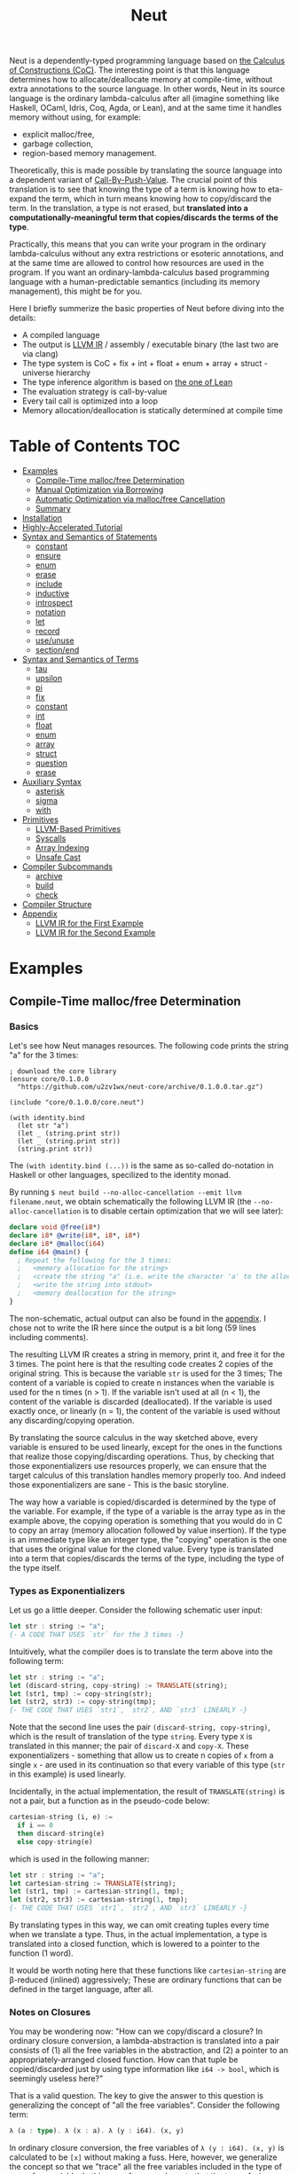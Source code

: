 #+TITLE: Neut
Neut is a dependently-typed programming language based on [[https://en.wikipedia.org/wiki/Calculus_of_constructions][the Calculus of Constructions (CoC)]]. The interesting point is that this language determines how to allocate/deallocate memory at compile-time, without extra annotations to the source language. In other words, Neut in its source language is the ordinary lambda-calculus after all (imagine something like Haskell, OCaml, Idris, Coq, Agda, or Lean), and at the same time it handles memory without using, for example:

- explicit malloc/free,
- garbage collection,
- region-based memory management.

Theoretically, this is made possible by translating the source language into a dependent variant of [[https://www.cs.bham.ac.uk/~pbl/papers/thesisqmwphd.pdf][Call-By-Push-Value]]. The crucial point of this translation is to see that knowing the type of a term is knowing how to eta-expand the term, which in turn means knowing how to copy/discard the term. In the translation, a type is not erased, but *translated into a computationally-meaningful term that copies/discards the terms of the type*.

Practically, this means that you can write your program in the ordinary lambda-calculus without any extra restrictions or esoteric annotations, and at the same time are allowed to control how resources are used in the program. If you want an ordinary-lambda-calculus based programming language with a human-predictable semantics (including its memory management), this might be for you.

Here I briefly summerize the basic properties of Neut before diving into the details:

- A compiled language
- The output is [[https://llvm.org/docs/LangRef.html][LLVM IR]] / assembly / executable binary (the last two are via clang)
- The type system is CoC + fix + int + float + enum + array + struct - universe hierarchy
- The type inference algorithm is based on [[https://arxiv.org/abs/1505.04324][the one of Lean]]
- The evaluation strategy is call-by-value
- Every tail call is optimized into a loop
- Memory allocation/deallocation is statically determined at compile time

* Table of Contents                                                    :TOC:
- [[#examples][Examples]]
  - [[#compile-time-mallocfree-determination][Compile-Time malloc/free Determination]]
  - [[#manual-optimization-via-borrowing][Manual Optimization via Borrowing]]
  - [[#automatic-optimization-via-mallocfree-cancellation][Automatic Optimization via malloc/free Cancellation]]
  - [[#summary][Summary]]
- [[#installation][Installation]]
- [[#highly-accelerated-tutorial][Highly-Accelerated Tutorial]]
- [[#syntax-and-semantics-of-statements][Syntax and Semantics of Statements]]
  - [[#constant][constant]]
  - [[#ensure][ensure]]
  - [[#enum][enum]]
  - [[#erase][erase]]
  - [[#include][include]]
  - [[#inductive][inductive]]
  - [[#introspect][introspect]]
  - [[#notation][notation]]
  - [[#let][let]]
  - [[#record][record]]
  - [[#useunuse][use/unuse]]
  - [[#sectionend][section/end]]
- [[#syntax-and-semantics-of-terms][Syntax and Semantics of Terms]]
  - [[#tau][tau]]
  - [[#upsilon][upsilon]]
  - [[#pi][pi]]
  - [[#fix][fix]]
  - [[#constant-1][constant]]
  - [[#int][int]]
  - [[#float][float]]
  - [[#enum-1][enum]]
  - [[#array][array]]
  - [[#struct][struct]]
  - [[#question][question]]
  - [[#erase-1][erase]]
- [[#auxiliary-syntax][Auxiliary Syntax]]
  - [[#asterisk][asterisk]]
  - [[#sigma][sigma]]
  - [[#with][with]]
- [[#primitives][Primitives]]
  - [[#llvm-based-primitives][LLVM-Based Primitives]]
  - [[#syscalls][Syscalls]]
  - [[#array-indexing][Array Indexing]]
  - [[#unsafe-cast][Unsafe Cast]]
- [[#compiler-subcommands][Compiler Subcommands]]
  - [[#archive][archive]]
  - [[#build][build]]
  - [[#check][check]]
- [[#compiler-structure][Compiler Structure]]
- [[#appendix][Appendix]]
  - [[#llvm-ir-for-the-first-example][LLVM IR for the First Example]]
  - [[#llvm-ir-for-the-second-example][LLVM IR for the Second Example]]

* Examples
** Compile-Time malloc/free Determination
*** Basics
Let's see how Neut manages resources. The following code prints the string "a" for the 3 times:
#+BEGIN_SRC neut
; download the core library
(ensure core/0.1.0.0
  "https://github.com/u2zv1wx/neut-core/archive/0.1.0.0.tar.gz")

(include "core/0.1.0.0/core.neut")

(with identity.bind
  (let str "a")
  (let _ (string.print str))
  (let _ (string.print str))
  (string.print str))
#+END_SRC
The =(with identity.bind (...))= is the same as so-called do-notation in Haskell or other languages, specilized to the identity monad.

By running =$ neut build --no-alloc-cancellation --emit llvm filename.neut=, we obtain schematically the following LLVM IR (the =--no-alloc-cancellation= is to disable certain optimization that we will see later):
#+BEGIN_SRC llvm
declare void @free(i8*)
declare i8* @write(i8*, i8*, i8*)
declare i8* @malloc(i64)
define i64 @main() {
  ; Repeat the following for the 3 times:
  ;   <memory allocation for the string>
  ;   <create the string "a" (i.e. write the character 'a' to the allocated memory)>
  ;   <write the string into stdout>
  ;   <memory deallocation for the string>
}
#+END_SRC
The non-schematic, actual output can also be found in the [[#llvm-ir-for-the-first-example][appendix]]. I chose not to write the IR here since the output is a bit long (59 lines including comments).

The resulting LLVM IR creates a string in memory, print it, and free it for the 3 times. The point here is that the resulting code creates 2 copies of the original string. This is because the variable =str= is used for the 3 times; The content of a variable is copied to create n instances when the variable is used for the n times (n > 1). If the variable isn't used at all (n < 1), the content of the variable is discarded (deallocated). If the variable is used exactly once, or linearly (n = 1), the content of the variable is used without any discarding/copying operation.

By translating the source calculus in the way sketched above, every variable is ensured to be used linearly, except for the ones in the functions that realize those copying/discarding operations. Thus, by checking that those exponentializers use resources properly, we can ensure that the target calculus of this translation handles memory properly too. And indeed those exponentializers are sane - This is the basic storyline.

The way how a variable is copied/discarded is determined by the type of the variable. For example, if the type of a variable is the array type as in the example above, the copying operation is something that you would do in C to copy an array (memory allocation followed by value insertion). If the type is an immediate type like an integer type, the "copying" operation is the one that uses the original value for the cloned value. Every type is translated into a term that copies/discards the terms of the type, including the type of the type itself.

*** Types as Exponentializers
Let us go a little deeper. Consider the following schematic user input:
#+BEGIN_SRC haskell
let str : string := "a";
{- A CODE THAT USES `str` for the 3 times -}
#+END_SRC
Intuitively, what the compiler does is to translate the term above into the following term:
#+BEGIN_SRC haskell
let str : string := "a";
let (discard-string, copy-string) := TRANSLATE(string);
let (str1, tmp) := copy-string(str);
let (str2, str3) := copy-string(tmp);
{- THE CODE THAT USES `str1`, `str2`, AND `str3` LINEARLY -}
#+END_SRC
Note that the second line uses the pair =(discard-string, copy-string)=, which is the result of translation of the type =string=. Every type =X= is translated in this manner; the pair of =discard-X= and =copy-X=. These exponentializers - something that allow us to create n copies of =x= from a single =x= - are used in its continuation so that every variable of this type (=str= in this example) is used linearly.

Incidentally, in the actual implementation, the result of =TRANSLATE(string)= is not a pair, but a function as in the pseudo-code below:
#+BEGIN_SRC haskell
cartesian-string (i, e) :=
  if i == 0
  then discard-string(e)
  else copy-string(e)
#+END_SRC
which is used in the following manner:
#+BEGIN_SRC haskell
let str : string := "a";
let cartesian-string := TRANSLATE(string);
let (str1, tmp) := cartesian-string(1, tmp);
let (str2, str3) := cartesian-string(1, tmp);
{- THE CODE THAT USES `str1`, `str2`, AND `str3` LINEARLY -}
#+END_SRC
By translating types in this way, we can omit creating tuples every time when we translate a type. Thus, in the actual implementation, a type is translated into a closed function, which is lowered to a pointer to the function (1 word).

It would be worth noting here that these functions like =cartesian-string= are β-reduced (inlined) aggressively; These are ordinary functions that can be defined in the target language, after all.

*** Notes on Closures
You may be wondering now: "How can we copy/discard a closure? In ordinary closure conversion, a lambda-abstraction is translated into a pair consists of (1) all the free variables in the abstraction, and (2) a pointer to an appropriately-arranged closed function. How can that tuple be copied/discarded just by using type information like =i64 -> bool=, which is seemingly useless here?"

That is a valid question. The key to give the answer to this question is generalizing the concept of "all the free variables". Consider the following term:
#+BEGIN_SRC haskell
λ (a : type). λ (x : a). λ (y : i64). (x, y)
#+END_SRC
In ordinary closure conversion, the free variables of =λ (y : i64). (x, y)= is calculated to be =[x]= without making a fuss. Here, however, we generalize the concept so that we "trace" all the free variables included in the type of every free variable. In this case, for example, note that the type of =x= is =a=, which is again a free variable if it occurs in =λ (y : i64). (...)=, and thus this =a= is also considered to be a free variable. Since the type of =a= is =type=, which has no free variables, our tracing stops here, resulting a chain of the free variables =[a : type, x : a]=.

Note that every result of this procedure is necessarily "closed". That is, if the list =[x1 : A1, ..., xn : An]= is a result of this tracing process, then the set of free variables in =A{i}= is a subset of ={x1, ..., x{i-1}}=. In this way, we extract a closed chain from a lambda-abstraction.

Let us continue the example of =λ (y : i64), (x, y)=. Using the closed chain we have just calculated, the compiler translates this lambda-abstraction conceptually as follows:
#+BEGIN_SRC text
(∑ [a : type, x : a], (a, x), LABEL_TO_A_CLOSED_FUNCTION)
#+END_SRC
That is, a lambda-abstraction is translated into *(0) the type of the closed chain*, (1) the closed chain, and (2) a pointer to an appropriately-arranged closed function. Now, remember that every type is translated into a term that copies/discards the terms of the type. Also remember that every type is translated into a function pointer, which can be copied/discarded without any malloc/free operations. Thus, we can generate a function that copies/discards a closure conceptually as follows:
#+BEGIN_SRC haskell
cartesian-closure i closure = do
  -- extract the element of the closure, freeing the outer 3-word tuple
  let (typeOfChain, chain, label) := closure;
  if i == 0
  then do
    -- discard the chain using the type information
    let _ := typeOfChain(0, chain);
    -- note that both typeOfChain and label are immediate
    return ()
  else do
    -- copy the chain using the type information
    let (chainA, chainB) := typeOfChain(1, chain);
    -- construct the 2 closures, and the wrapper tuple (thus do malloc for the 3 times)
    return ((typeOfChain, chainA, label), (typeOfChain, chainB, label))
#+END_SRC
Thus, we can translate every Π-type into the function =cartesian-closure=. Every Closure is copied/discarded in the same way, regardless of its actual details. So, information like =i64= or =bool= in =i64 -> bool= is indeed useless here; At the same time it isn't a problem since every closure knows how to copy/discard itself.

The remaining piece is how a type of a closed chain like =∑ [a : type, x : a]= is translated. This is where eta-expansion plays its role. Suppose we have a term =e= of type =∑ [a : type, x : a]=. Since we already know the type of =e=, we can eta-expand this term as follows:
#+BEGIN_SRC haskell
let (a, x) := e in
(a, x)
#+END_SRC
Now, at this point, note that if we can copy/discard both =a : type= and =x : a=, we can then copy/discard =e= as follows:
#+BEGIN_SRC haskell
let (a, x) := e in
let (a1, a2) := {COPY_a} a in
let (x1, x2) := {COPY_x} x in
((a1, x1), (a2, x2))
#+END_SRC
Thus, thanks to eta-expansion, the problem of copying/discarding the terms of type =∑ [a : type, x : a]= is reduced into the one of copying/discarding the terms of type =a : type= and =x : a=.

The actual copying function is constructed inductively as follows. The starting point is the following term:
#+BEGIN_SRC haskell
let (a, x) := e in
((a, x), (a, x))
#+END_SRC
Firstly we copy =x= - using its type =a= - so that =x= is used linearly:
#+BEGIN_SRC haskell
let (a, x) := e in
let (x1, x2) := a(1, x) in
((a, x1), (a, x2))
#+END_SRC
This creates a term that uses =x= linearly. Then we copy the term =a= - using its type =type= - so that =a= is used linearly:
#+BEGIN_SRC haskell
let (a, x) := e in
let (a1, tmp) := type(1, a) in
let (a2, a3) := type(1, tmp) in
let (x1, x2) := a1(1, x) in
((a2, x1), (a3, x2))
#+END_SRC
where the =type= is a term defined as follows:
#+BEGIN_SRC haskell
type i a =
  if i == 0
  then ()     -- non-linear (affine) use of `a`
  else (a, a) -- non-linear (relevant) use of `a`
#+END_SRC
which is resource-safe since a type is translated into a function pointer. This creates a term that uses both =a= and =x= linearly.

Note that, by its construction, the first element of a closed chain doesn't contain any free variables, and therefore can be copied without using any free variables.

In conclusion, the copying part of =∑ [a : type, x : a]= is defined by the following term:
#+BEGIN_SRC haskell
copy-sigma sig :=
  let (a, x) := sig in
  let (a1, tmp) := type(1, a) in
  let (a2, a3) := type(1, tmp) in
  let (x1, x2) := a1(1, x) in
  ((a2, x1), (a3, x2))
#+END_SRC
By using this term, we can now copy the tuple =(a, x)= in the closure =(∑ [a : type, x : a], (a, x), LABEL)=. The discarding function is defined similarly. Then we just have to construct the following term:
#+BEGIN_SRC haskell
cartesian-sigma i sig :=
  if i == 0
  then discard-sigma sig
  else copy-sigma sig
#+END_SRC
and translate =∑ [a : type, x : a]= into the =cartesian-sigma= above. In this way we can copy/discard a closure.

(One might be lead to say that this translation is a generalized eta-expansion)

# Incidentally, the 3-element representation of a closure can be justified proof-theoretically. Let us consider a depenedent variant of CBPV, where the inference rules =thunk= / =force= can be used only when the assumption is empty:
# #+BEGIN_SRC text
# (empty) |- e : N
# ----------------------- (thunk)
# (empty) |- thunk e : ↓N

# (empty) |- e : ↓N
# ----------------------- (force)
# (empty) |- force e : N
# #+END_SRC
# In such a calculus, we have the following type-isomorphism:
# #+BEGIN_SRC text
# Π (x : A). B ~ ∑ (C : Univ). C × ↓(Pi (x : A, env : C). B)
# #+END_SRC
# Regarding the =C= part as the type of environment, this type-isomorphism (left-to-right) can be understood as a description of closure conversion.

*** Notes on Polymorphic Functions
Or you may be wondering: "What if a function is polymorphic? If the size of an argument is not fixed, how can that function copy the term?"

That is again a valid question, and here comes dependent-type. Firstly, remember that a polymorphic function in dependent-type theory is nothing but an ordinary function with an argument of type =tau=, where =tau= is the type of types. For example, the following is a polymorphic function that creates a pair of any type:
#+BEGIN_SRC neut
; to-tuple : Π (a : tau, x : a). a * a
(define to-tuple ((a tau) (x a))
  (tuple x x))
#+END_SRC
This function =to-tuple= is, for example, used as follows:
#+BEGIN_SRC neut
(to-tuple i64 1)          ; ~> (tuple 1 1)
(to-tuple bool bool.true) ; ~> (tuple bool.true bool.true)
(to-tuple string "a")     ; ~> (tuple "a" "a")
#+END_SRC
Note that the type =i64= is used in exactly the same way as =1=; A type is nothing but an ordinary term of type =tau=. And these very terms =i64=, =bool=, and =string= in the example are translated into ordinary closed functions that copies/discards the terms of the type. Thus, the =to-tuple= function can copy the resource =x= of type =a= conceptually as follows:
#+BEGIN_SRC haskell
to-tuple :: Π (a : tau, x : a). a * a
to-tuple a x :=
  let (x1, x2) := a(1, x) in
  (x1, x2)
#+END_SRC
Thus the answer to the question is: Polymorphic functions can copy/discard its polymorphic argument since the type, which is guaranteed to be passed as an argument, contains information on how to copy/discard the terms of the type.

*** Summary So Far
- A variable is copied/discarded so that the variable is used linearly
- A type is lowered into a function pointer that copies/discards the terms of the type
- Closures can be copied/discarded since they know how to copy/discard itself
- Polymorphic function can copy/discard its polymorphic arguments thanks to the information provided by its type argument

This is the basic behavior of Neut's proof-theoretic memory management. As you might already be aware, this naive copying/discarding can result in an inefficient object code. We often use a variable more than once, as in the example of =str=:
#+BEGIN_SRC neut
(with identity.bind
  (let str "a")
  (let _ (string.print str))
  (let _ (string.print str))
  (string.print str))
#+END_SRC
We can't say the resulting LLVM IR of this code is efficient enough; We can't ignore those redundant copy operations.

Fortunately, there is a workaround for this performance problem.

** Manual Optimization via Borrowing
The point of the workaround is straightforward: If those copying/discarding result from using variables non-linearly, we simply have to use those variables linearly. Let's go back to the first example code:
#+BEGIN_SRC neut
(ensure core/0.1.0.0
  "https://github.com/u2zv1wx/neut-core/archive/0.1.0.0.tar.gz")

(include "core/0.1.0.0/core.neut")

(with identity.bind
  (let str "a")
  (let _ (string.print str))
  (let _ (string.print str))
  (string.print str))
#+END_SRC
We would like to use the variable =str= linearly. To this end, we can request =string.print= to include the argument =str= in its return value. So, the type of =string.print= shouldn't be something like =string -> top= - where the =top= is the unit type - but should be =string -> string * top=, where the =A * B= means the product type of =A= and =B=. More specifically, the implementation of =string.print= should be something like (in pseudo-code):
#+BEGIN_SRC haskell
string.print :: string -> string * top
string.print str = do
  {print the string `str` without consuming it}
  return (str, unit)
#+END_SRC
With that definition of =string.print=, we can use the variable =str= linearly (again, in pseudo-code):
#+BEGIN_SRC haskell
let str1 = "a";
let (str2, _) := string.print str1;
let (str3, _) := string.print str2;
let (str4, _) := string.print str3;
unit
#+END_SRC
Note that the variables =str1=, =str2=, and =str3= are used exactly once, and =str4= for the 0 time. Therefore, the copying operation doesn't occur in the code above. Also, since the =str4= is defined but not used, the =str4= is discarded immediately after its definition.

Now we have seen that those redundant copying/discarding operations can be avoided by writing the code in the manner above. There still remains a problem: code cluttering. It would be much nicer to have more sophisticated notation of that code pattern. Towards that end, firstly note that we can use the same name for the variables =str1=, =str2=, =str3=, and =str4= thanks to variable shadowing:
#+BEGIN_SRC haskell
let str = "a";
let (str, _) := string.print str;
let (str, _) := string.print str;
let (str, _) := string.print str;
unit
#+END_SRC
Now, we just have to introduce a notation that translates:
#+BEGIN_SRC haskell
let foo := string.print &str;
#+END_SRC
into:
#+BEGIN_SRC haskell
let (str, foo) := string.print str;
#+END_SRC

With this notation, our running example is rewritten as follows:
#+BEGIN_SRC haskell
let str = "a";
let _ := string.print &str;
let _ := string.print &str;
let _ := string.print &str;
unit
#+END_SRC

And this is the notation that is implemented in Neut. Indeed, the following is a valid code of Neut:
#+BEGIN_SRC neut
(ensure core/0.1.0.0
  "https://github.com/u2zv1wx/neut-core/archive/0.1.0.0.tar.gz")

(include "core/0.1.0.0/core.neut")

(with identity.bind
  (let str "a")
  (let _ (string.print &str))
  (let _ (string.print &str))
  (let _ (string.print &str))
  top.unit) ; ~> top.unit
#+END_SRC
Or,
#+BEGIN_SRC neut
(ensure core/0.1.0.0
  "https://github.com/u2zv1wx/neut-core/archive/0.1.0.0.tar.gz")

(include "core/0.1.0.0/core.neut")

(with identity.bind
  (let str "a")
  (let _ (string.print &str))
  (let _ (string.print &str))
  (string.print str)) ; ~> (unit, "a")
#+END_SRC
This notation is "borrowing" in Neut. Note that borrowing in Neut is nothing but a syntactic translation. Borrowing has nothing to do with, for example, the type system, or the operational semantics, of Neut. Indeed, this syntactic translation is processed at the stage of parsing in the compiler.

Let's see how the resulting LLVM IR changes. Is it faster now? We can compile the code above by running =$ neut build --no-alloc-cancellation --emit llvm filename.neut=. The output is schematically as follows:
#+BEGIN_SRC llvm
declare void @free(i8*)
declare i8* @write(i8*, i8*, i8*)
declare i8* @malloc(i64)
define i64 @main() {
  ; <memory allocation for the string>
  ; <create the string "a" (i.e. write the character 'a' to the allocated memory)>
  ; <write the string into stdout for the three times>
  ; <memory deallocation for the string>
  ; <return 0>
}
#+END_SRC
Again, the non-schematic output can be found in the [[#llvm-ir-for-the-second-example][appendix]]. The output in this time is actually short enough to include it here (36 lines including comments), though I chose not to. The point here is that the string "a" is reused without copying, as expected.

The resulting assembly code, which can be obtained by =--emit asm=, is reasonably small too (works on macOS; when you compile the same code on Linux, the =write= operations are lowered into corresponding syscalls):
#+BEGIN_SRC asm
	.section	__TEXT,__text,regular,pure_instructions
	.macosx_version_min 12, 15
	.globl	_main                   ## -- Begin function main
	.p2align	4, 0x90
_main:                                  ## @main
	.cfi_startproc
## %bb.0:
	pushq	%rbx
	.cfi_def_cfa_offset 16
	.cfi_offset %rbx, -15
	movl	$1, %edi                 # 1-byte memory allocation (you can ignore the lines above this line)
	callq	_malloc
	movq	%rax, %rbx
	movb	$97, (%rax)              # write 'a' (= 97) to the allocated memory
	movl	$1, %edi                 # set the arguments for `_write`
	movl	$1, %edx
	movq	%rax, %rsi
	callq	_write                   # ... and call `_write` (i.e. print 'a')
	movl	$1, %edi                 # (repeat)
	movl	$1, %edx
	movq	%rbx, %rsi
	callq	_write
	movl	$1, %edi                 # (repeat)
	movl	$1, %edx
	movq	%rbx, %rsi
	callq	_write
	movq	%rbx, %rdi               # free the allocated memory
	callq	_free
	xorl	%eax, %eax
	popq	%rbx
	retq
	.cfi_endproc
                                        ## -- End function
.subsections_via_symbols
#+END_SRC
In short: the resulting code is faster in that it is free from the redundant copying operations we saw in the first example.

This is how Neut controls resources efficiently, without modifying the type system of the source language.

** Automatic Optimization via malloc/free Cancellation
Neut's static memory management enables not only the "manual" optimization we have just seen, but also another "automatic" optimization. Remember the first example:
#+BEGIN_SRC neut
(with identity.bind
  (let str "a")
  (let _ (string.print str))
  (let _ (string.print str))
  (let _ (string.print str))
  (i64 0))
#+END_SRC
and the output IR of this example code:
#+BEGIN_SRC llvm
declare void @free(i8*)
declare i8* @write(i8*, i8*, i8*)
declare i8* @malloc(i64)
define i64 @main() {
  ; Repeat the following for the 3 times:
  ;   <memory allocation for the string>
  ;   <create the string "a" (i.e. write the character 'a' to the allocated memory)>
  ;   <write the string into stdout>
  ;   <memory deallocation for the string>
}
#+END_SRC
The code is already judged to be inefficient in that it allocates/deallocates memory unnecessarily. More specifically, it is inefficient in that it deallocates the memory that can actually be reused.

But, if the sizes of memory being allocated/deallocated are known at compile-time, isn't it possible to compare the sizes of them in compile-time and emit a code that reuses the allocated memory?

And it is indeed possible. When the option =--no-alloc-cancellation= is not passed, the compiler translates code pieces something like this:
#+BEGIN_SRC llvm
define TYPE @FUNCTION_NAME(...) {
  (...)
  ; <memory allocation for the string>
  ; <create the string "a" (i.e. write the character 'a' to the allocated memory)>
  ; <write the string into stdout>
  ; <memory deallocation for the string>    -- (*1)
  ; <memory allocation for the string>      -- (*2)
  ; <create the string "a" (i.e. write the character 'a' to the allocated memory)>
  ; <write the string into stdout>
  ; <memory deallocation for the string>
  (...)
}
#+END_SRC
into something like this:
#+BEGIN_SRC llvm
define TYPE @FUNCTION_NAME(...) {
  (...)
  ; <memory allocation for the string>
  ; <create the string "a" (i.e. write the character 'a' to the allocated memory)>
  ; <write the string into stdout>
  ; <create the string "a" (i.e. write the character 'a' to the allocated memory)>
  ; <write the string into stdout>
  ; <memory deallocation for the string>
  (...)
}
#+END_SRC
In other words, the compiler can cancel the memory deallocation at =(*1)= and the allocation at =(*2)=, reusing the allocated memory in its continuation. This is automatic malloc/free cancellation. By this fallback optimization, the compiler can emit somewhat more performant code even if a user wrote code in an inefficient way.

Note that the "create the string" parts are not optimized away from the resulting LLVM IR, in contrast to the one of borrowing:
#+BEGIN_SRC llvm
define i64 @main() {
  ; <memory allocation for the string>
  ; <create the string "a" (i.e. write the character 'a' to the allocated memory)>
  ; <write the string into stdout>
  ; <write the string into stdout>
  ; <write the string into stdout>
  ; <memory deallocation for the string>
  ; <return 0>
}
#+END_SRC
Although the compiler can cancel memory allocations/deallocations, it cannot cancel their accompanying initialization processes (at least for now). If you do need performance, you need to write code in the linear/borrowing style.

** Summary
- Neut statically determines malloc/free at compile-time via type information
- The content of a variable is
  - discarded if and only if the variable isn't used at all
  - untouched if and only if the variable is used exactly once (i.e. used linearly)
  - copied if and only if the variable is used more than once
- Linearity tends to result in an efficient code
- Non-linearity tends to result in an inefficient code
- Borrowing can be used as a convenient syntactic tool when accomplishing linearity
- Redundant malloc/free can be reduced by automatic malloc/free cancellation
- Borrowing-based, or "manually" optimized code is faster than cancellation-based, or "automatically" optimized code

* Installation
The currently supported platforms are: Linux (x64), macOS (x64).

Make sure you have already installed [[https://docs.haskellstack.org/en/stable/README/][stack]] (>= 2.3.0) and [[https://clang.llvm.org/][clang]] (>= 10.0.0). Then, clone the repository and build it:
#+BEGIN_SRC shell
$ git clone https://github.com/u2zv1wx/neut
$ cd neut
$ git checkout 0.1.0.0
$ stack test    # this builds the project and test its behavior
$ stack install # this installs the binary `neut` into `~/.local/bin`
#+END_SRC
Also make sure that you have =~/.local/bin= in your =$PATH=.

To uninstall, you just have to remove the binary =~/.local/bin/neut= and the directory =~/.local/share/neut=; Neut won't clutter your system.

As for editor support, you can currently try [[https://github.com/u2zv1wx/neut-mode][neut-mode]] and [[https://github.com/u2zv1wx/flycheck-neut][flycheck-neut]] if you're using Emacs. The former package is for syntax highlighting, and the latter one for linting.

* Highly-Accelerated Tutorial
You can find a detailed description of the syntax, the logic, and the semantics of Neut in the succeeding sections. Those should suffice to read/write a program of Neut. Having said that though, some might prefer learning from actual source code after taking a brief look at this and that basic stuff. So here I introduce you some necessities that would be required to understand - or guess the meaning of - a program of Neut.

Let's start. Notes on programs. (0) A program of Neut is a list of statements, processed one by one. (1) [[#ensure][ensure]] and [[#include][include]] are the ones that uses codes written in other files. I recommend you to read the linked notes; both of them are not so long. (2) [[#useunuse][use/unuse]] and [[#sectionend][section/end]] are the ones that manages namespace. Again I recommend you to read them.

Next. Notes on terms. (0) Note that what follows presupposes the core library =core/VERSION/notation.neut=; Some of these won't work without including the file. (1) =tau=, or =type= is the type of types. (2) =Π= or =pi= is the universal quantification. Note that =Π (x : A). B= is the same as the arrow type =A -> B= if =x ∉ freevar(B)=. Also note that a lambda-abstraction in Neut is n-ary; =(λ ((x A) (y B)) e)= is not the same as =(λ ((x A)) (λ ((y B)) e))=. (3) If you want to create a tuple, you can use =(sigma-introduction e1 ... en)= or =(tuple e1 ... en)=. The elements of a term of a sigma type can be extracted by =(sigma-elimination (x1 ... xn) e cont)=. (4) You can write =(question e)= or =?x= when you want the compiler to show the type of =e= or =x=. (5) You can write =*= to make the compiler infer the specified part. For example, assuming =(define id ((a tau) (x a)) x)=, you can write =(id * bool.true)= instead of =(id bool bool.true)=. (6) You will notice that =(witness t e)= is used here and there. This is a notation defined by =(notation (witness t e) ((λ ((x t)) x) e))=; A notation that tells the compiler that the term of =e= is =t=.

Next. Notes on primitives: (0) The following primitive types are available: =i1=, =i2=, =i3=, ..., =i64=. These are the same as the integer types in LLVM. (1) You can also use =f16=, =f32=, and =f64=. These are LLVM's =half=, =float=, and =double=, respectively. (2) You will soon come to want primitives - like =add=, =mul=, or =xor= - that can operate on terms of these types. You can find information on them [[#llvm-based-primitives][here]]. (3) In the section you can also find notes on unsafe casting, array accessing, and syscall. I think these should also count as necessities.

Next. Notes on the compiler command. (0) You can build a program with =$ neut build path/to/file.neut=. (1) You can create an =tar.gz= archive of a project via =$ neut archive path/to/dir=. Then you can upload the archive to somewhere, allowing others to =ensure= and =include= it.

Now you are ready to, for example, start reading [[https://github.com/u2zv1wx/neut/tree/master/test/data][the files in the test directory]], or [[https://github.com/u2zv1wx/neut-core][the files in the core library]]. At this point you know how to write the universal quantification, recursion, inductive types, tuples. Needs state? You can use the state monad. Multiple effects? The free monad. You have the full power of lambda calculus, after all.

So that pretty much should do it. I hope you enjoy.

* Syntax and Semantics of Statements
A program of Neut is a list of statements. Each statement is one of the following statements described in this section.

Please note that the descriptions in the followings are not that formal yet.

In the following, I use the symbols =LEAF= and =TREE= defined as follows:
#+BEGIN_SRC text
LEAF ::= {a sequence of character that doesn't contain '(', ')', or '${ANY_WHITESPACE_CHARACTER}'}
TREE ::= LEAF | (TREE ... TREE)
#+END_SRC
I also define the symbol =STRING= to be a double-quoted string.

Note that the examples codes below usually assumes that the core library is already included.

** constant
=constant= declares an external constant.

*** Example
#+BEGIN_SRC neut
(constant unsafe.cast
  (Π ((A tau)
      (B tau)
      (x A))
     B))

(let foo (unsafe.cast i64 string 1)) ; foo : string
#+END_SRC
*** Syntax
#+BEGIN_SRC neut
(constant LEAF TREE)
#+END_SRC
*** Semantics
=(constant x t)= modifies the state of the compiler so that the [[#constant][constant]] =x= of type =t= is available in the succeeding code. Declared constants can then be available for use in the same way as ordinary [[#upsilon][variables]].

All the constants must have distinct names.

This statement is currently intended only for internal use (e.g. implementation of a syscall). FFI might also be supported in future release via this statement.

** ensure
=ensure= fetches the content of the specified URL for later use.

*** Example
#+BEGIN_SRC neut
(ensure core/0.1.0.0
  "https://github.com/u2zv1wx/neut-core/archive/0.1.0.0.tar.gz")

(include "core/0.1.0.0/core.neut")
#+END_SRC
*** Syntax
#+BEGIN_SRC neut
(ensure LEAF STRING)
#+END_SRC
*** Semantics
=(ensure path URL)= fetches the content of the specified URL, extracts the content into =~/.local/share/neut/NEUT_VERSION/path=, assuming that the format of the archive is =tar.gz=. The =path= must be a valid path string. Every path separator in =path= is treated "literally". For example, if the =path= is =some-library/0.2.0.0=, the content of the archive is extracted into =~/.local/share/neut/NEUT_VERSION/some-library/0.2.0.0=.

If the target directory of archive extraction already exists, =ensure= does nothing.

This statement is intended to be used in harmony with [[#include][include]].

Archives specified in =ensure= is expected to be the ones created via [[#archive][archive]].

** enum
=enum= declares a new enum-type and its values.
*** Example
#+BEGIN_SRC neut
(enum choice left right) ; defines choice : tau, choice.left : choice, and choice.right : choice

(let x choice.left)

(i64.print
  (enum-elimination x
    (choice.left
      (i64 1))
     choice.right
      (i64 2))) ; ~> 1

(i64.print (unsafe.cast choice i64 choice.left)) ; ~> 0

(i64.print (unsafe.cast choice i64 choice.right)) ; ~> 1

(enum foo
  (a 100)
  b
  (c 20)
  d
  e
  (f 103))

(i64.print (unsafe.cast foo i64 foo.a)) ; ~> 100
(i64.print (unsafe.cast foo i64 foo.b)) ; ~> 101
(i64.print (unsafe.cast foo i64 foo.c)) ; ~> 20
(i64.print (unsafe.cast foo i64 foo.d)) ; ~> 21
(i64.print (unsafe.cast foo i64 foo.e)) ; ~> 22
(i64.print (unsafe.cast foo i64 foo.f)) ; ~> 103
#+END_SRC
*** Syntax
#+BEGIN_SRC neut
(enum LEAF LEAF_INT ... LEAF_INT)

LEAF_INT := LEAF | (LEAF INT)
#+END_SRC
*** Semantics
=(enum x a1 ... an)= updates the state of the compiler so that the specified enum-type =x : tau= and the enum-values =x.a1, ..., x.an : x= can be used in its continuation.

Every enum-value has its internal i64 value (discriminant). Those discriminant values can be extracted by using the constant =unsafe.cast=, though usually not recommended.

Discriminant value starts from =0= by default, and increments one by one. The "current" value of this process can be modified by writing, e.g. =(enum foo a (b 100) c d)=. In this example, the discriminant value of =c= is set to be =101=.

All the discriminant values of an enum-type must be distinct.

** erase
=erase= makes given variable invisible in its continuation.
*** Example
#+BEGIN_SRC neut
(define helper (x)
  (add-i64 x 1))

(define f (x)
  (mul-i64 (helper x) 2))

(f 10)        ; ~> 22

(helper 10)   ; ~> 11

(erase helper)

(f 10)        ; ~> 22

; (helper 10) ; ~> undefined variable: helper
#+END_SRC
*** Syntax
#+BEGIN_SRC neut
(erase LEAF)
#+END_SRC
*** Semantics
=erase= makes given variable invisible in its continuation.

** include
=include= "pastes" the content of the specified file.
# temporary transfers the parsing process to the file specified by given path, if necessary.
*** Example
#+BEGIN_SRC neut
(include "core/0.1.0.0/free.neut")

(include "./relative/path/from/the/dir/path/of/this/file.neut")
#+END_SRC
*** Syntax
#+BEGIN_SRC neut
(include STRING)
#+END_SRC
*** Semantics
#+BEGIN_SRC neut
{CODE_1}

(include STRING)

{CODE_2}

~>

{CODE_1}

{THE_CONTENT_OF_THE_FILE_SPECIFIED_BY_THE_STRING}

{CODE_2}
#+END_SRC
With the following notes:

(1) If the first character of the path is dot ("."), the path is interpreted as a relative one. That is, the path is calculated using the current file's directory as the base path. Otherwise, the base path is set to be the library path (i.e. =~/.local/share/neut/NEUT_VERSION/library=).

(2) If the file is already included, =include= does nothing.

(3) When including a file, [[#useunuse][the prefix environment]] must be empty.

(4) Cyclic inclusion is invalid.

** inductive
=inductive= defines an inductive type, its introduction rules (constructors), and its pattern match function.
*** Example
#+BEGIN_SRC neut
(inductive list ((a tau))
  (nil ()
    (list a))
  (cons ((_ a) (_ (list a)))
    (list a)))

(define length
  ((a tau)
   (xs (list a)))
  (list.case i64 a xs
    (λ ()
      0)
    (λ (_ ys)
      (add-i64 1 (length a ys)))))

(let xs (list.cons * 10 (list.cons * 20 (list.nil i64))))

(i64.print (length xs)) ; ~> 2

; mutually inductive types
(inductive
  (even ((_ (nat)))
    (zero-is-even
      ()
      (even (nat.zero)))
    (succ-of-odd-is-even
      ((n (nat))
       (_ (odd n)))
      (even (nat.succ n))))
  (odd ((_ (nat)))
    (succ-of-even-is-odd
      ((n (nat))
       (_ (even n)))
      (odd (nat.succ n)))))
#+END_SRC
*** Syntax
#+BEGIN_SRC neut
(inductive LEAF ((LEAF TREE) ... (LEAF TREE))
  (LEAF ((LEAF TREE) ... (LEAF TREE))
    TREE)
  ...
  (LEAF ((LEAF TREE) ... (LEAF TREE))
    TREE))

; n-mutual inductive type
(inductive
  (LEAF ((LEAF TREE) ... (LEAF TREE))
    (LEAF ((LEAF TREE) ... (LEAF TREE))
      TREE)
    ...
    (LEAF ((LEAF TREE) ... (LEAF TREE))
      TREE))
  ...
  (LEAF ((LEAF TREE) ... (LEAF TREE))
    (LEAF ((LEAF TREE) ... (LEAF TREE))
      TREE)
    ...
    (LEAF ((LEAF TREE) ... (LEAF TREE))
      TREE)))
#+END_SRC
*** Semantics
When parsed, the =inductive= statement is translated into the =let= statements that defines (1) the inductive type, (2) the introduction rules (or the constructors of the inductive type), and (3) the pattern match function. For example, consider the following =inductive= statement:
#+BEGIN_SRC neut
(inductive list ((a tau))
  (nil ()
    (list a))
  (cons ((_ a) (_ (list a)))
    (list a)))
#+END_SRC
Given this statement, the compiler generates the =let= statements that define the followings:
1. The inductive type =list : Pi (a : tau). tau=
2. The introduction rules (constructors) of the type:
   - =list.nil : Pi (a : tau). list a=
   - =list.cons : Pi (a : tau, _ : a, _ : list a). list a=
3. The pattern matching function of the type:
   - =list.case : Π (z : tau, a : tau, _ : list a, on-nil : Π (). z, on-cons : Π (_ : a, _ : list a). z). z=
The structure of a pattern matching function is: =Π (RESULT_TYPE : tau, {ARGUMENTS_OF_THE_INDUCTIVE_TYPE}, {THE_TERM_BEING_MATCHED}, {LIST_OF_CLAUSES}). RESULT_TYPE=.

The codomain of each constructor must be of the form =(a e1 ... en)=, where the =a= is the inductive type being defined. For example,
#+BEGIN_SRC neut
(inductive foo ((x bool))
  (bar () i64))
#+END_SRC
is an invalid =inductive= statement, since the codomain of =bar= is not of the form =(foo _)=, but =i64=.

** introspect
=introspect= introspects the state of the compiler and selects statements by those information.
*** Example
#+BEGIN_SRC neut
(introspect OS
  (linux
    (include library "constant/linux.neut"))
  (darwin
    (include library "constant/darwin.neut")))
#+END_SRC
*** Syntax
#+BEGIN_SRC neut
(introspect LEAF (LEAF TREE ... TREE) ... (LEAF TREE ... TREE))
#+END_SRC
*** Semantics
#+BEGIN_SRC text
(introspect VAR
  (VAR-1 stmt-1-1 ... stmt-1-n{1})
  ...
  (VAR-m stmt-m-1 ... stmt-m-n{m}))

~>

(stmt-i-1)
...
(stmt-i-n)

[where VAR == VAR-i]
#+END_SRC
If the corresponding value is not found in the clause list, this statement does nothing.

The =var= in =(introspect var (...))= must be a valid compile-time variable. The valid compile-time variables and its possible values are currently as in the table below:

| compile-time variable | possible values |
|-----------------------+-----------------|
| OS                    | linux, darwin   |
| architecture          | x64             |

** notation
The =notation= statement registers a notation (macro).
*** Example
#+BEGIN_SRC neut
(notation λ pi-introduction)

((λ (x) (add-i64 x 1)) 10) ; ~> 11

(notation switch enum-elimination)

(notation (if b e1 e2)
  (switch b
    (bool.true e1)
    (bool.false e2)))
#+END_SRC
*** Syntax
#+BEGIN_SRC neut
(notation TREE TREE)
#+END_SRC
*** Semantics
=(notation FROM TO)= modifies the state of the compiler so that the mapping =FROM ~> TO= is recognized as a notation (macro). This affects the result of macro expansion in the succeeding code.

*** Notes on Macro Expansion
Macro-expansion in Neut is a process of applying *step-expansion* recursively.

I believe this step-expansion process is best explained by example. Consider we have defined a notation as follows:
#+BEGIN_SRC text
(notation (if b e1 e2)
  (switch b
    (bool.true e1)
    (bool.false e2)))
#+END_SRC
Also suppose that we have the following AST:
#+BEGIN_SRC text
(if some-condition
  (i64.print 10)
  (string.print "hello"))
#+END_SRC
In this situation, the compiler creates the following substitution:
#+BEGIN_SRC text
b  ~> some-condition
e1 ~> (i64.print 10)
e2 ~> (string.print "hello")
#+END_SRC
and then replaces =b=, =e1=, and =e2= in the codomain of the notation according to this substitution. The resulting tree is:
#+BEGIN_SRC text
(switch some-condition
  (bool.true (i64.print 10))
  (bool.false (string.print "hello")))
#+END_SRC
Given this step-expansion, macro-expansion is schematically defined as follows.
#+BEGIN_SRC haskell
macroExpand :: Tree -> Tree
macroExpand inputTree =
  case inputTree of
    Leaf x ->
      recurseOrReturn (Leaf x)
    Node t1 ... tn ->
      recurseOrReturn (Node (macroExpand t1) ... (macroExpand tn))

recurseOrReturn :: Tree -> Tree
recurseOrReturn t =
  case stepExpand t of
    -- if there exists a notation that step-expands `t`, with resulting subtitution `sub`
    Just sub ->
      macroExpand (applySubstitution sub t)
    Nothing ->
      t
#+END_SRC
(The pseudo-code above is intended to be call-by-value)

You may want to use this statement with [[#erase-1][erase]] to accomplish (a certain sort of) safety.

** let
=let= evaluates given term and binds the result to the specified variable.

*** Example
#+BEGIN_SRC neut
(let foo (i64 10)) ; define a variable `foo` to be `10`

(i64.print foo) ; ~> 10 (this is equivalent to `(let _ (i64.print foo))`)

(let (bar i64) 20) ; `let` with type annotation

(i64.print bar) ; ~> 20

; `define` is defined in `core/<VERSION>/notation.neut` as follows:
; (notation (define f xts e)
;   (let f (fix f xts e)))
;
; (notation (define f e)
;   (let f e))
;

; ordinary definition (i.e. 1-mutual definition)
(define fact ((x i64))
  (if (icmp-sle-i64 x 0) ; compare (by less-than-or-equal) two `i64`s as signed integers
    1
    (mul-i64 x (fact (sub-i64 x 1)))))

(i64.print (fact foo)) ; ~> 3628800 (= 10!)

; mutual recursion can be realized as in the ordinary way:
(define even-f ((f (hom i64 bool)) (n i64))
  (if (icmp-eq-i64 n 0)
    true
    (f (sub-i64 n 1))))

(define odd ((n i64))
  (if (icmp-eq-i64 n 0)
    false
    (even-f odd (sub-i64 n 1))))

(define even ((n i64))
  (even-f odd n))

(i64.print
  (if (even 10)
    100
    1000)) ; ~> 100
#+END_SRC
*** Syntax
#+BEGIN_SRC neut
(let LEAF_PLUS TREE)

LEAF_PLUS ::= LEAF | (LEAF TREE)
#+END_SRC
*** Semantics
=(let x e)= checks the type of the term =e=, evaluates the term =e=, then defines a variable =x= with =e= as its content. =x= is available in the continuation. The type of =x= can be annotated to be =t= by writing =(let (x t) e)=.

If a user input =e= is not parsed as a statement when it is supposed to be, the compiler interprets it as =(let _ e)=.

** record
The =record= statement creates a record type, its elimination rules (destructors), and its introduction rule.
*** Example
#+BEGIN_SRC neut
(record my-record ((a tau))
  (item-1
    a)
  (item-2
    i64)
  (item-3
    top))

(let item
  (my-record.new
    i64
    10
    20
    top.unit))

(i64.print (my-record.item-1 i64 item)) ; ~> 10

(i64.print (my-record.item-2 i64 item)) ; ~> 20
#+END_SRC
*** Syntax
#+BEGIN_SRC neut
(inductive LEAF ((LEAF TREE) ... (LEAF TREE))
  (LEAF TREE)
  ...
  (LEAF TREE))
#+END_SRC
*** Semantics
When parsed, the =record= statement is translated into =let= statements that defines (1) the record type, (2) the elimination rules (or the destructors of the record type), and (3) the introduction rule. For example, consider the following =record= statement:
#+BEGIN_SRC neut
(record my-record ((a tau))
  (item-1
    a)
  (item-2
    i64)
  (item-3
    top))
#+END_SRC
Given this statement, the compiler generates [[#definelet][let]] statements that define the followings:
1. The record type =my-record : Pi (a : tau). tau=
2. The elimination rules (destructors) of the type:
   - =my-record.item-1 : Pi (a : tau, _ : my-record a). a=
   - =my-record.item-2 : Pi (a : tau, _ : my-record a). i64=
   - =my-record.item-3 : Pi (a : tau, _ : my-record a). top=
3. The introduction rule of the type:
   - =my-record.new : Π (a : tau, item-1 : a, item-2 : i64, item-3 : top). my-record a=

Internally, every record statement is translated into the corresponding [[#inductive][inductive]] statement. For example, given the =record= statement above, the compiler translates it into the following =inductive= statement:
#+BEGIN_SRC neut
(inductive my-record ((a tau))
  (new
    ((item-1 a)
     (item-2 i64)
     (item-3 top))
    (my-record a)))
#+END_SRC
The compiler then processes this statement in the same way ordinary =inductive= statement, generating the record type =my-record= and the introduction rule =my-record.new=, and the pattern matching function =my-record.case=. After that, the compiler automatically generates destructors from this definition via =my-record.case=. For example, the generated definition of =my-record.item-1= is as follows:
#+BEGIN_SRC neut
(define my-record.item-1 ((a tau) (record-value (my-record a)))
  (my-record.case a record-value
    (λ (item-1 item-2 item-3) item-1)))
#+END_SRC
The other destructors are defined similarly.

** use/unuse
=use= inserts a prefix to the prefix environment. =unuse= removes a prefix from the prefix environment.
*** Example
#+BEGIN_SRC neut
(let foo.bar.buz (i64 10))

; (i64.print buz)       ; ~> undefined variable: `buz`
; (i64.print bar.buz)   ; ~> undefined variable: `bar.buz`
(i64.print foo.bar.buz) ; ~> 10

; prefix-environment = []
(use foo)
; prefix-environment = ["foo"]

; (i64.print buz)       ; ~> undefined variable: `buz`
(i64.print bar.buz)     ; ~> 10
(i64.print foo.bar.buz) ; ~> 10

; prefix-environment = ["foo"]
(use foo.bar)
; prefix-environment = ["foo.bar", "foo"]

; prefix-environment = ["foo.bar", "foo"]
(use qux)
; prefix-environment = ["qux", "foo.bar", "foo"]

(i64.print buz)         ; ~> 10
(i64.print bar.buz)     ; ~> 10
(i64.print foo.bar.buz) ; ~> 10

; prefix-environment = ["qux", "foo.bar", "foo"]
(unuse foo)
; prefix-environment = ["qux", "foo.bar"]

(i64.print buz)         ; ~> 10
; (i64.print bar.buz)  ; ~> undefined variable: `bar.buz`
(i64.print foo.bar.buz) ; ~> 10
#+END_SRC
*** Syntax
#+BEGIN_SRC neut
(use LEAF)

(unuse LEAF)
#+END_SRC
*** Semantics
When parsed, the statement =(use PREFIX)= inserts =PREFIX= at the head of the prefix environment, which is a list of prefixes.

When parsed, the statement =(unuse PREFIX)= removes =PREFIX= from the prefix environment. If the =PREFIX= is not contained in the environment, the =unuse= statement does nothing.

The prefix environment modifies [[#upsilon][how the compiler interprets a variable]].

** section/end
=section= - =end= automatically adds the specified prefix to the variables defined by =let=.

*** Example
#+BEGIN_SRC neut
(section pohe)

(let foo (i64 10))

(section qux)

(let bar (i64 20))

(i64.print foo)          ; ~> 10
(i64.print pohe.foo)     ; ~> 10

(i64.print bar)          ; ~> 20
(i64.print qux.bar)      ; ~> 20
(i64.print pohe.qux.bar) ; ~> 20

(end qux)

(i64.print foo)          ; ~> 10
(i64.print pohe.foo)     ; ~> 10

; (i64.print bar)        ; ~> undefined variable
(i64.print qux.bar)      ; ~> 20
(i64.print pohe.qux.bar) ; ~> 20

(end pohe)

; (i64.print foo)        ; ~> undefined variable
(i64.print pohe.foo)     ; ~> 10

; (i64.print bar)        ; ~> undefined variable
; (i64.print qux.bar)    ; ~> undefined variable
(i64.print pohe.qux.bar) ; ~> 20
#+END_SRC
*** Syntax
#+BEGIN_SRC neut
(section LEAF)

(end LEAF)
#+END_SRC
*** Semantics
The list of statement
#+BEGIN_SRC neut
(section FOO)
(let x1 e1)
...
(let xn en)
(end FOO)
#+END_SRC
is equivalent to:
#+BEGIN_SRC neut
(use FOO)
(let FOO.x1 e1)
...
(let FOO.xn en)
(unuse FOO)
#+END_SRC
In other words, the =section= - =end= statement
- inserts [[#useunuse][use / unuse]] at the beginning and the end of the section
- adds the name of the section as a prefix of the variables defined by =let=
- keeps all the other statements in the section intact

Each =section= must be paired with an =end= with the corresponding name.

* Syntax and Semantics of Terms
** tau
=tau= is the type of types.
*** Example
#+BEGIN_SRC neut
(define id ((a tau) (x a)) x)

(id i64 10)

(id tau tau) ; valid since `tau : tau`
#+END_SRC
*** Syntax
#+BEGIN_SRC neut
tau
#+END_SRC
*** Inference Rule
#+BEGIN_SRC text

-------------------(empty)
well-formed(EMPTY)


well-formed(Γ)
--------------- (tau)
Γ |- tau : tau
#+END_SRC
*** Semantics
=tau= doesn't have any operational semantics.

** upsilon
=upsilion= is a variable.
*** Example
#+BEGIN_SRC neut
(let x (i64 10))

; "explicit" notation
(i64.print (upsilon x)) ; ~> 10

; "implicit" notation
(i64.print x)           ; ~> 10
#+END_SRC
*** Syntax
#+BEGIN_SRC neut
(upsilon LEAF)
LEAF
#+END_SRC
*** Inference Rule
#+BEGIN_SRC text
    Γ |- A : tau
------------------------- (ext)
well-formed(Γ, x : A)


well-formed(Γ)  (x : A) ∈ Γ
---------------------------- (upsilon)
   Γ |- (upsilon x) : A
#+END_SRC
*** Semantics
=upsilon= doesn't have any operational semantics.

*** Notes
If a leaf is not parsed into any other syntactic construct, the leaf =x= is regarded as =(upsilon x)=.

The name of a variable is interpreted in relation with the keyword environment. For example, if the keyword environment is =["foo", "bar", "buz"]=, the name =qux= is interpreted in the following way:
1. Look up a bound variable named =qux= in current scope.
2. If not found, look up a bound variable named =foo.qux= in current scope.
3. If not found, look up a bound variable named =bar.qux= in current scope.
4. If not found, look up a bound variable named =buz.qux= in current scope.
5. If not found, report the error: "undefined variable".

** pi
=pi= is the universal quantification.
*** Example
#+BEGIN_SRC neut
; unary pi-introduction
(let f2
  (pi-introduction ((x i64)) x))

; pi-elimination
(pi-elimination i64.print (pi-elimination f2 2))

; pi-elimination with the familar (or, implicit) syntax
(i64.print (f2 2))

; nullary pi-introduction
; (you need to include core/VERSION/notation.neut to use `lambda` or `λ`)
(let f1
  (lambda () (i64 1))) ; 'lambda' can be used instead of 'pi-introduction'

; binary pi-introduction
(let f3
  (λ ((x i64)   ; an argument with type annotation
      y)        ; an argument without type annotation
    (i64.add x y)))

(i64.print (f3 1 2))
#+END_SRC
*** Syntax
#+BEGIN_SRC neut
(pi (LEAF_PLUS*) B)
(pi-introduction (LEAF_PLUS*) e)
(pi-elimination TREE+)
(TREE+)

LEAF_PLUS ::= LEAF | (LEAF TREE)
#+END_SRC
*** Inference Rule
#+BEGIN_SRC text
Γ |- A1 : tau    Γ, x1 : A1 |- A2 : tau    (...)    Γ, x1 : A1, ..., xn : An |- B : tau
---------------------------------------------------------------------------------------- (pi)
                    Γ |- (pi ((x1 A1) ... (xn An)) B) : tau


             Γ, x1 : A1, ..., xn : An |- e : B
------------------------------------------------------------------------------- (pi-introduction)
 Γ |- (pi-introduction ((x1 A1) ... (xn An)) e) : (pi ((x1 A1) ... (xn An)) B)


Γ |- e : (pi ((x1 A1) ... (xn An)) B)   Γ |- e1 : A1   (...)   Γ |- en : An {xi := ei}
-------------------------------------------------------------------------------------- (pi-elimination)
              Γ |- (pi-elimination e e1 ... en) : B {xi := ei}
#+END_SRC
*** Semantics
#+BEGIN_SRC neut
(pi-elimination e e1 ... en)
~> (pi-elimination v v1 ... vn)  [i.e. reduce e and ei into the values v and vi, from left to right]

(pi-elimination (pi-introduction ((x1 A1) ... (xn An)) e) v1 ... vn)
~> e {x1 := v1, ..., xn := vn}
#+END_SRC
*** Notes
If a tree =(e e1 ... en)= is not parsed into any other terms, the tree is regarded as =(pi-elimination e e1 ... en)=.

If the name of an argument of a pi-introduction is "_", the compiler automatically generates a fresh name so that the variable cannot be used in its scope.

Note that the arguments of a lambda-abstraction is generalized from unary to n-ary. This enables the compiler to emit more performant code when a lambda-abstraction receives multiple arguments; Without that generalization, the arguments must be represented as a tuple, discarding the possibility to pass the arguments of a function using multiple registers.

Some additional notations for pi are defined in =core/VERSION/notation.neut=:
#+BEGIN_SRC neut
(notation forall pi)

(notation Π pi)

(notation lambda pi-introduction)

(notation λ pi-introduction)

; tells the compiler that the type of `e` is `t`
(notation (witness t e)
  ((λ ((x t)) x) e))
#+END_SRC
Incidentally, I personally recommend you to use the =witness= notation above when defining a function to write the resulting type of the function explicitly. For example, the code
#+BEGIN_SRC neut
(define fact ((x i64))
  (witness i64
    (if (icmp-sle-i64 x 0)
      1
      (mul-i64 x (fact (sub-i64 x 1))))))
#+END_SRC
is preferred to:
#+BEGIN_SRC neut
(define fact ((x i64))
  (if (icmp-sle-i64 x 0)
    1
    (mul-i64 x (fact (sub-i64 x 1)))))
#+END_SRC

** fix
=fix= is for recursion.
*** Example
#+BEGIN_SRC neut
(let fact
  (fix self ((x i64))
    (if (icmp-sle-i64 x 0) ; i.e. if x <= 0
      1
      (mul-i64 x (self (sub-i64 x 1))))))
#+END_SRC
*** Syntax
#+BEGIN_SRC neut
(fix LEAF_PLUS (LEAF_PLUS ... LEAF_PLUS) TREE)

LEAF_PLUS ::= LEAF | (LEAF TREE)
#+END_SRC
*** Inference Rule
#+BEGIN_SRC text
Γ, f : (pi ((x1 A1) ... (xn An)) B), x1 : A1, ..., xn : An |- e : B
-------------------------------------------------------------------- (fix)
Γ |- (fix f ((x1 A1) ... (xn An)) e) : (pi ((x1 A1) ... (xn An)) B)
#+END_SRC
*** Semantics
#+BEGIN_SRC neut
(pi-elimination (fix self ((x1 A1) ... (xn An)) e) v1 ... vn)
~> e {x1 := v1,
      ...,
      xn := vn,
      self := (fix self ((x1 A1) ... (xn An)) e)}
#+END_SRC
*** Notes
Every tail call is optimized into a loop.

The logic of Neut doesn't adopt the universe hierarchy, and thus inconsistent. This means that the Z combinator can be written in the source language as an ordinary term. In other words, from the viewpoint of expressive power, =fix= is simply redundant. The existence of =fix= is just for optimization purpose.

# (By the way, can it be said that the weakly-normalizing fragment of CoC-without-universe-hierarchy (CoC-) is consistent? If it is true, it seems to me that we can prove a theorem by taking a proof term of CoC- and check if it halts by trying to reduce the term into its normal form; Or just a delusion?)

** constant
=constant= is for external constants.
*** Example
#+BEGIN_SRC neut
((constant add-i64) 1 3) ; ~> 4
(add-i64 1 3)            ; ~> 4
#+END_SRC
*** Syntax
#+BEGIN_SRC neut
(constant LEAF)
LEAF
#+END_SRC
*** Inference Rule
#+BEGIN_SRC text
well-formed(Γ)       {`c` is declared to be a constant of type `A`}
--------------------------------------------------------------------- (constant)
         Γ |- (constant c) : A
#+END_SRC
*** Semantics
The =constant= rule doesn't have any operational semantics by itself; Each constant has its own dedicated semantics.
*** Notes
If a leaf is declared to be a constant using the [[#constant][constant]] statement beforehand, the leaf is interpreted as =(constant LEAF)=.

** int
=i{n}= is the integer type in LLVM.
*** Example
#+BEGIN_SRC neut
(add-i64 (i64 1) 2)
(i32 10)
23456789
(mul-i2 (i2 100) 3)
#+END_SRC
*** Syntax
#+BEGIN_SRC neut
; the integer type i{n}
i{n} [where n is one of 1, 2, ..., 64]

; an integer of type i{n}
(i{n} LEAF)  [where n is one of 1, 2, ..., 64]

; an integer without explicit type info
LEAF [where this LEAF can be parsed as integer]
#+END_SRC
*** Inference Rule
#+BEGIN_SRC text
well-formed(Γ)     {`l` is an integer}     {i{n} is a valid integer type}
--------------------------------------------------------------------------- (integer)
                  Γ |- (i{n} l) : i{n}
#+END_SRC
*** Semantics
The terms of an integer type don't have any operational semantics by themselves.
*** Notes
The =int= type in Neut is the same as the one of LLVM, restricted into =i1=, =i2=, ..., =i64=.

Every integer of type =i{n}= is interpreted modulo =2^n=, just as in the same way of LLVM. For example, =(i2 10)= is the same as =(i2 6)=, =(i2 2)=, =(i2 -2)=, or =(i2 -6)=, since all of these are equivalent modulo =2^2=.

An integer without explicit type information is overloaded; it's type is firstly set to be unknown, and then inferred.

** float
=f{n}= is the float type in LLVM.
*** Example
#+BEGIN_SRC neut
(f16 3.8)
(f32 9.22888)
(f64 1.23456789)
(fadd-f64 1.23456 (f64 7.89))
#+END_SRC
*** Syntax
#+BEGIN_SRC neut
; the float type f{n}
f{n}   [where n is one of 16, 32, 64]

; a float of type f{n}
(f{n} LEAF) [where n is one of 16, 32, 64]

LEAF [where this LEAF can be parsed as float]
#+END_SRC
*** Inference Rule
#+BEGIN_SRC text
well-formed(Γ)     {`l` is a float}      {f{n} is a valid float type}
------------------------------------------------------------------------ (float)
                  Γ |- l : f{n}
#+END_SRC
*** Semantics
The terms of a float type don't have any operational semantics by themselves.
*** Notes
The =float= type in Neut is the same as the one of LLVM. Specifically, LLVM's =half= corresponds to Neut's =f16=, =float= to =f32=, and =double= to =f64=.

An float without explicit type information is overloaded; it's type is firstly set to be unknown, and then inferred.

** enum
=enum= is the enumeration type.
*** Example
See the example in [[#enum][the section about the enum statement]].
*** Syntax
#+BEGIN_SRC neut
(enum LEAF)

(enum-introduction LEAF)
LEAF

(enum-elimination TREE
  (ENUM_CASE TREE)
  ...
  (ENUM_CASE TREE))

ENUM_CASE ::= LEAF | default
#+END_SRC
*** Inference Rule
#+BEGIN_SRC text
well-formed(Γ)  {`E` is declared to be an enum type}
----------------------------------------------------- (enum)
                 Γ |- (enum E) : tau


well-formed(Γ)   {`l` is a value of enum-type `(enum E)`}
----------------------------------------------------------- (enum-introduction)
       Γ |- (enum-introduction l) : (enum E)


Γ |- e : (enum E)       (Γ |- e_l : A) for all l ∈ E = {l1, ..., ln}
---------------------------------------------------------------------- (enum-elimination)
       Γ |- (enum-elimination e (l1 e1) ... (ln en)) : A
#+END_SRC
*** Semantics
#+BEGIN_SRC neut
(enum-elimination (enum-introduction c)
  (c1 e1)
  ...
  (cn en))
~> ei [where c = ci]

(enum-elimination (enum-introduction c)
  (c1 e1)
  ...
  (cn en)
  (default e)
  ...)
~> e [where e != e1, ..., en]
#+END_SRC

*** Notes
The cases of an enum-elimination must be exhaustive.

** array
=array= is the array type in LLVM.
*** Example
#+BEGIN_SRC neut
; float array
(let _
  (array-introduction f16 3.28 2.14 2.0 9.82))

(let xs
  (array-introduction i64 1 2 -30 20))

(let k
  (with identity.bind
    (let a (i64.array-access 0 4 &xs))
    (let b (i64.array-access 1 4 &xs))
    (let c (i64.array-access 2 4 &xs))
    (let d (i64.array-access 3 4 &xs))
    (erase xs)
    (i64.add a (i64.add b (i64.add c d)))))

(i64.print k) ; -7

(i64.print
  (array-elimination i64 (a b c d) xs
    (i64.add a (i64.add b (i64.add c d))))) ; -7
#+END_SRC
*** Syntax
#+BEGIN_SRC text
; the array type
(array TREE LOWTYPE)

(array-introduction LOWTYPE TREE ... TREE)

(array-elimination LOWTYPE (LEAF_PLUS ... LEAF_PLUS) TREE TREE)

LOWTYPE ::= i{n} | f{n}

LEAF_PLUS ::= LEAF | (LEAF TREE)
#+END_SRC
*** Inference Rule
#+BEGIN_SRC text
Γ |- len : i64    {`k` is an integer type or a float type}
----------------------------------------------------------- (array)
              Γ |- (array len k) : tau


Γ |- l1 : k   ...  Γ |- ln : k      {`k` is an integer type or a float type}
----------------------------------------------------------------------------- (array-introduction)
       Γ |- (array-introduction k l1 ... ln) : (array (i64 n) k)


Γ |- e1 : (array (i64 n) k)     Γ, x1 : k, ..., xn : k |- e2 : B
------------------------------------------------------------------- (array-elimination)
 Γ |- (array-elimination k (x1 ... xn) e1 e2) : B
#+END_SRC
*** Semantics
#+BEGIN_SRC neut
(array-elimination _ (x1 ... xn) (array-introduction _ e1 ... en) e)
~> e {x1 := e1,
      ...,
      xn := en}
#+END_SRC
*** Notes
The type of elements of an array must be the integer type, or the float type.

The memory layout of an array is the same as the one of LLVM; For example, an array of type =i8= is aligned as in the array =[0 x i8]= in LLVM.

The array type can be used, for example, to implement string.

You won't use =array-elimination= in actual code; You would use the constant =array-access= instead.

** struct
=struct= is the struct type in LLVM.
*** Example
#+BEGIN_SRC neut
(let st
  (struct-introduction
    (f16 3.8)
    (i8 8)
    (i16 -300)
    (f32 33.0)
    (i64 30)
    (i64 10)
    (f64 -329444.4444444)
    (i8 9)))

(i64.print
  (struct-elimination
    ((_ f16) (_ i8) (_ i16) (_ f32) (z i64) (w i64) (_ f64) (_ i8))
    st
    (i64.add z w))) ; ~> 40
#+END_SRC
*** Syntax
#+BEGIN_SRC neut
; the struct type
(struct LOWTYPE ... LOWTYPE)

(struct-introduction (LOWTYPE TREE) ... (LOWTYPE TREE))

(struct-elimination ((LEAF LOWTYPE) ... (LEAF LOWTYPE)) TREE TREE)

LOWTYPE ::= i{n} | f{n}
#+END_SRC
*** Inference Rule
#+BEGIN_SRC text
well-formed(Γ)    {Every `ki` in {`k1`, ..., `kn`} is either an integer type or a float type}
---------------------------------------------------------------------------------------------- (struct)
                         Γ |- (struct k1 ... kn) : tau


Γ |- e1 : k1   (...)   Γ |- en : kn      Γ |- (struct k1 ... kn) : tau
-------------------------------------------------------------------------- (struct-introduction)
   Γ |- (struct-introduction (e1 k1) ... (en kn)) : (struct k1 ... kn)


Γ |- e1 : (struct k1 ... kn)       Γ, x1 : k1, ..., xn : kn |- e2 : B
--------------------------------------------------------------------------- (struct-elimination)
    Γ |- (struct-elimination ((x1 k1) ... (xn kn)) e1 e2) : B
#+END_SRC
*** Semantics
#+BEGIN_SRC text
(struct-elimination (x1 _) ... (xn _) (struct-introduction (_ e1) ... (_ en)) e)
~> e {x1 := e1,
      ...,
      xn := en}
#+END_SRC
*** Notes
Note that an element of a struct type in Neut is restricted into an integer or a float. This means, among others, that you can't write a struct that contains another struct, or a memory region. This might get in the way when you implement an interface of a syscall; You might want to use the constant =unsafe.cast= in that case, or "flatten" the struct.

The memory layout of a struct is the same as the one of LLVM; For example, a struct of type =(struct i8 f16 i32)= is aligned as in a struct of type ={i8, f16, f32}= in LLVM.

The struct type is intended to be used for implementation of interfaces of syscalls.

** question
=question= requests the compiler to show the type of a term.
*** Example
#+BEGIN_SRC neut
(let x top.unit)

(question x)
#+END_SRC
*** Syntax
#+BEGIN_SRC neut
(question TREE)

?TREE
#+END_SRC
*** Inference Rule
#+BEGIN_SRC text
     Γ |- e : A
----------------------- (question)
Γ |- (question e) : A
#+END_SRC
*** Semantics
#+BEGIN_SRC neut
(question e)
~> e
#+END_SRC
*** Notes
The type of a term wrapped by =question= is reported by the compiler. This might be useful when used in harmony with a linter like flycheck.

** erase
=erase= makes given variables invisible in its scope.
*** Example
#+BEGIN_SRC neut
((λ (x y) x) bool.true bool.false)                        ; ~> bool.true

((λ (x y) (erase (x) x)) bool.true bool.false)            ; ~> undefined variable: x

((λ (x y) (erase (y) x)) bool.true bool.false)            ; ~> bool.true

((λ (x y) (erase (x y) x)) bool.true bool.false)          ; ~> undefined variable: x

; `with` has a dedicated notation for `erase`
(with identity.bind
  (let x bool.true)
  (let y x)
  (erase x)
  y) ; ~> undefined variable: y
#+END_SRC
*** Syntax
#+BEGIN_SRC neut
(erase (LEAF ... LEAF) TREE)
#+END_SRC
*** Inference Rule
#+BEGIN_SRC text
Γ |- e : A    (x1 : A1, ..., xn : An) ∈ Γ    (x1 : A1, ..., xn : An) ∉ freevar(e)
-------------------------------------------------------------------------------------- (erase)
                   Γ |- (erase (x1 ... xn) e) : A
#+END_SRC
*** Semantics
#+BEGIN_SRC neut
(erase (x1 ... xn) e)
~> e
#+END_SRC

*** Notes
=erase= can be used, for example, to ensure that a variable is not used after a certain point of a program:
#+BEGIN_SRC neut
; `with` has a dedicated notation for `erase`
(with identity.bind
  (let VAR (some-computation))
  {COMPUTATION_WITH_VAR}
  (erase VAR)
  {COMPUTATION_WITHOUT_VAR}
  ...)
#+END_SRC

=erase= can also be used to ensure that a variable introduced in a [[#notation][notation]] doesn't cause name collision with a free variable. For example, consider the following notation:
#+BEGIN_SRC neut
(notation (foo e1 e2)
  (λ
    ((z tau)
     (k (Π ((_ i64) (_ bool)) z)))
    (k e1 e2)))

(let p (foo 10 bool.true))
#+END_SRC
Though the notation =foo= works in many cases, it can cause an unintuitive behavior if the =e1= or =e2= in =(foo e1 e2)= contains =k= as a free variable:
#+BEGIN_SRC neut
(let k 100)

(let p (foo k bool.true))
; ~> (let p
;      (λ
;        ((z tau)
;         (k (Π ((_ i64) (_ bool)))))
;        (k k bool.true)))
; ~> type error
#+END_SRC
Though we luckily got a type error in the example above, generally this sort of variable capturing can result in a more hard-to-debug runtime error. =erase= can be used here to prevent this kind of situation as follows:
#+BEGIN_SRC neut
(notation (foo e1 e2)
  (λ
    ((z tau)
     (k (Π ((_ i64) (_ bool)) z)))
    (k (erase (z k) e1) e2)))

(let k 100)

(let p (foo k bool.true))
; ~> (let p
;      (λ
;        ((z tau)
;         (k (Π ((_ i64) (_ bool)))))
;        (k (erase (z k) k) bool.true)))
; ~> undefined variable: k
#+END_SRC
That is, using =erase=, we can ensure that a variable introduced by =notation= does not collide with a free variable contained in an argument of the notation.

Note that =erase= is only a partial solution to the problem of [[https://en.wikipedia.org/wiki/Hygienic_macro][hygienic macros]]. Consider the following code:
#+BEGIN_SRC neut
(notation (unless condition on-false on-true)
  (if (bool.not condition) on-true on-false)
#+END_SRC
The notation above presupposes that the free variable =bool.not= is bound in a sane way; =bool.not= can't be something like =(λ (x) x)=, or =(string.print "hello, world!")=. Or, even the very symbol =erase= can theoretically be bound to a variable. Thus =erase= has no use in this situation.

# though we might be able to introduce something like =(coerase (LEAF ... LEAF) TREE)= which ensures that every given variable is defined at top level. We will have to prohibit using the names =erase= and =coerase= as a name of a bound variable in that case.


* Auxiliary Syntax
** asterisk
=*= is a placeholder that must be inferred.
*** Example
#+BEGIN_SRC neut
(define id ((a tau) (x a)) x)

(enum foo value)

(id foo foo.value) ; ~> foo.value

(id * foo.value) ; ~> foo.value (`*` is inferred to be `foo`)
#+END_SRC
*** Syntax
#+BEGIN_SRC neut
*
#+END_SRC
*** Semantics
=*= doesn't have any operational semantics.
*** Notes
=*= can be used as a placeholder that must be resolved by the compiler using the constraints generated in its type inference procedure.

If the type is not determined, the compiler raises an error; For example, the type of =x= in the following code is not determined:
#+BEGIN_SRC neut
(let x 10)
#+END_SRC
since the =10= cannot be determined to be =i32=, =i16=, or =i64=, etc.

** sigma
=sigma= is the existential quantification.
*** Example
#+BEGIN_SRC neut
; binary sigma-intro without dependence
(let pair
  (sigma-introduction (i64 2) (λ ((x tau)) x)))

; binary sigma-elim without dependence
(sigma-elimination (x _) pair
  (i64.print x))

(let n-pair
  (sigma-introduction
    (i64 1)
    (λ ((x tau)) x)
    (f32 10.82)
    top.unit
    top.unit
    top
    tau))

(let 0-pair
  (sigma-introduction)
#+END_SRC
*** Syntax
#+BEGIN_SRC neut
(sigma ((x1 A1) ... (xn An)) B)

(sigma-introduction e1 ... en)

(sigma-elimination (LEAF_PLUS ... LEAF_PLUS) e1 e2)

LEAF_PLUS ::= LEAF | (LEAF TREE)
#+END_SRC
*** Semantics
#+BEGIN_SRC text
(sigma ((x1 A1) ... (xn An)) B)
~> (pi ((Z tau)
        (_ (pi ((x1 A1) ... (xn An) (_ B)) Z)))
       Z))

(sigma-introduction e1 ... en)
~> (pi-introduction
     ((Z tau)
      (k (pi ((x1 hole) ... (xn hole)) Z)))
     (k e1 ... en))

(sigma-elimination ((x1 A1) ... (xn An)) e1 e2)
~> (e1 hole (lambda ((x1 A1) ... (xn An)) e2))
#+END_SRC
*** Notes
Actual definition of =sigma= is found in =core/VERSION/notation.neut=; =sigma= is just a convenient notation of a certain use of =pi=. This enocding is the ordinary one in CoC.

Sigma-type with dependence can be used, for example, to realize the type of string as follows:
#+BEGIN_SRC text
(define string
  (sigma ((len i64)) (array len i8)))
#+END_SRC
In this case, a term of this =string= type is something like =(3, [10, 20, 30])=. The first element is the =len : i64= part. This part contains the length information of a string. The second element is the actual content of the string.

A sigma-type without dependence is the familiar product type; =(sigma ((_ A1) ... (_ An)) B)= is =(product A1 ... An B)=.

** with
=with= is a do-notation with the bind operation made explicit.
*** Example
#+BEGIN_SRC neut
(with identity.bind
  (let str "foo")
  (let _ (string.print &str))
  (string.print &str) ; the same as (let _ (string.print &str))
  (let x (i64 10))
  (let y (add-i64 100 x))
  (i64.print y))

(with identity.bind
  (let str "foo")
  (let _
    (let _ (i64 100)) ; each `e` in `(let x e)` is implicitly wrapped by `with`
    (string.print &str)
    (string.print &str))
  (string.print &str)
  (let len (string.print &str))
  len)
#+END_SRC
*** Syntax
#+BEGIN_SRC neut
(with TREE TREE ... TREE)
#+END_SRC
*** Semantics
#+BEGIN_SRC text
(with bind (let x (e e1 ... en)) rest+)
~> (bind * * (with (e e1' ... en'))
     (lambda (sig)
       (sigma-elimination (x1 ... xj) sig (with rest+))))
where:
  ei' := if ei == &x then x else ei
  x1, ..., xj := (all the "borrowed" variables in e1, ..., en)
  sig : a fresh variable

(with bind (let x e) rest+)
~> (bind * * (with e)
     (lambda (x) (with rest+)))

(with bind e rest+)
~> (with bind (let _ e) rest+)

(with bind (erase x1 ... xn) rest+)
~> (erase (x1 ... xn) (with bind rest+))

(with e)
~> e
#+END_SRC
*** Notes
=with= can be understood as a generalization of =begin= in Scheme, or an explicit version of the =do= notation in Haskell.

The "borrowing" is covered by the first rule of the semantics; As you can see from the definition, this realization of borrowing works for any =bind= operation.

Note that the =bind= operator is not restricted to monadic bind; You can set any term there as long as the resulting term of this syntactic translation is well-typed.

The =e= in =(let x e)= is automatically surrounded by =with=.

* Primitives
** LLVM-Based Primitives
Neut currently supports the following LLVM instructions: =fneg, add, fadd, sub, fsub, mul, fmul, udiv, sdiv, fdiv, urem, srem, frem, shl, lshr, ashr, and, or, xor, trunc, zext, sext, fptrunc, fpext, fptoui, fptosi, uitofp, sitofp, icmp, fcmp=.

Each instruction is "separated" according to its type. Let us take the instruction =fneg= for example. This instruction can be applied to =half=, =float=, and =double= in LLVM. Thus, Neut has the following three constants as primitives: =fneg-f16, fneg-f32, fneg-f64=. For the instruction =add=, the constants =add-i1, add-i2, ..., add-i64= is available.

The instructions with two type arguments like =fptosi= is named as =fptosi-f64-i32, fptosi-f32-i1, fptosi-f16-i5=, etc.

As for the comparison operators =icmp= and =fcmp=, the names are of the form ={icmp, fcmp}-{CONDITION}-{TYPE}=. For example, =icmp-eq-i16, icmp-ult-i32, icmp-sge-i64, fcmp-ogt-f32, fcmp-ord-f16, fcmp-ueq-f64= are all valid.

The semantics of these instructions is as specified in the [[https://llvm.org/docs/LangRef.html][LLVM Language Reference Manual]].

** Syscalls
Neut supports syscalls, although its current support is far from complete. As you can see in =core/VERSION/constant/{linux, darwin}.neut=, only basic syscalls like =read, write, exit, open, close= are supported. This is not something that is caused by theoretical difficulties; Rather, this is simply because of my limited resource of time.

It would be worth noting that a syscall can't produce/consume a resource. For example, the syscall =write= is declared to have the following type in Neut:
#+BEGIN_SRC neut
(constant os.write
  (pi
    ((len i64)
     (out file-descriptor)
     (buf (array len i8))
     (nbyte i64))
    (product (array len i8) i64)))
#+END_SRC
Compare the type above with the C signature of =write=:
#+BEGIN_SRC c
ssize_t write(int fildes, const void *buf, size_t nbyte);
#+END_SRC
Ignoring the =(len i64)= part that is necessary to receive an array of arbitrary length, the crucial difference here is the types of the codomains. While the latter one returns ordinary =ssize_t= (integer), the former one also returns the original array. This is because the syscall =write= doesn't consume (i.e. deallocate) given string. If we =write= in Neut doesn't return the original string, the string is never freed in the succeeding program, causing space leak.

Regarding macOS: You may note that the "syscalls" are lowered to some external interface functions on macOS. This is because macOS (>= 10.12) doesn't support using a syscall directly; Indeed, for example, if we were to use the syscall =fork= directly (0x2000002), succeeding =malloc= causes a fatal error, saying something like =mach_vm_map(size=1048576) failed (error code=268435459)=.

Implementation note: A syscall can be added via the following procedure:
1. Declare corresponding constant (like =os.write=) using the [[#constant][constant]] statement
2. Register its argument information and the syscall number in =src/Data/Syscall.hs=
3. Rebuild the compiler and run some test codes to check if it really works
Here, the "argument information" is a list consists of one of the following tags: "immediate", "struct", "array", and "unused". This information is necessary to generate a corresponding syscall without writing each function definition explicitly. For example, consider you add a syscall =foo= with its argument information ["unused", "immediate", "struct", "array"]. This creates a function with 4 arguments. Let us call these arguments =x1=, =x2=, =x3=, and =x4=. The compiler then generates a function that calls the syscall, assuming that the "struct"- and "array"-tagged arguments are borrowed one. That is, the compiler generates a function that is defined schematically as follows:
#+BEGIN_SRC haskell
syscall-foo x1 x2 x3 x4 :=
  let result := CALL_SYSCALL(foo, x2, x3, x4) in
  return (x2, x3, result)
#+END_SRC
Using this mechanism, for example, the actual implementation of the syscall =os.write= above can be generated from ["unused", "immediate", "array", "immediate"]:
#+BEGIN_SRC haskell
syscall-os.write A out buf nbyte :=
  let result := CALL_SYSCALL(write, out, buf, nbyte) in
  return (buf, result)
#+END_SRC

** Array Indexing
Neut offers a family of constants that allows us to access an element of an array. The names of these constants are of the form ={LOWTYPE}.array-access=, where the ={LOWTYPE}= is either =i{n}= or =f{n}=. For example, =i8.array-access= can be used for indexing of an array of type =(array N i8)=.

The types of these accesser are of the following form:
#+BEGIN_SRC neut
(Π
  ((i i64)
   (n i64)
   (_ (array n LOWTYPE)))
  (product (array n LOWTYPE) LOWTYPE))
#+END_SRC
where the first argument =i= specifies the index of the array, and the second argument =n= specifies the length of the array. Using this constant, one can use an element of an array without consuming the array as follows:
#+BEGIN_SRC neut
(let xs
  (array-introduction i64 1 2 -30 20))

(with identity.bind
  (let a (i64.array-access 0 * &xs)) ; the `*` is inferred to be `4`, since the length of `xs` is 4
  (let b (i64.array-access 1 * &xs))
  (let c (i64.array-access 2 * &xs))
  (let d (i64.array-access 3 * &xs))
  (i64.add a (i64.add b (i64.add c d)))) ; 1 + 2 + (-30) + 20
#+END_SRC

** Unsafe Cast
The constant =unsafe.cast : Pi (A : tau, B : tau, x : A). B= is available (assuming that the constant is declared using the statement [[#constant][constant]]). The semantics of this constant is the no-op cast:
#+BEGIN_SRC neut
(unsafe.cast t1 t2 e)
~> e
#+END_SRC

You can easily break the resource management system of Neut using this constant. Consider the following example:
#+BEGIN_SRC neut
(ensure core/0.1.0.0
  "https://github.com/u2zv1wx/neut-core/archive/0.1.0.0.tar.gz")

; (note that this declares the constant unsafe.cast)
(include "core/0.1.0.0/core.neut")

(let z (unsafe.cast i64 (Π ((_ i64)) i64) 1))

(let foo z) ; (*1)

(let bar z) ; (*2)
#+END_SRC
The code above uses the variable =z= for the two times. Since =z= is casted to a Pi-type, The resulting code tries to copy the integer =1= as if it were a closure. Since the internal representation of a closure at least uses 3 words, this causes an access to an invalid memory region, that is, a segmentation fault.

* Compiler Subcommands
The =neut= binary provides the subcommands in this section.

** archive
*** Example
#+BEGIN_SRC shell
$ neut archive path/to/some/directory # ~> creates a tar.gz archive `directory.tar.gz`
$ neut archive path/to/some/directory -o pohe # ~> creates a tar.gz archive `pohe`
#+END_SRC
*** Notes
The =archive= subcommand creates a tar.gz archive from the specified directory. The [[#ensure][ensure]] statement expects an archive created by this subcommand.

** build
*** Example
#+BEGIN_SRC shell
$ neut build path/to/file.neut             # create an executable ./file
$ neut build -o output path/to/file.neut   # create an executable ./output
$ neut build --emit llvm path/to/file.neut # create a LLVM IR file ./file.ll
$ neut build --emit asm path/to/file.neut  # create an assembly code ./file.s
#+END_SRC
*** Notes
The =build= subcommand builds given source code and emits resulting code.

Internally, these command firstly creates an LLVM IR, then passes it to =clang= (if necessary).

** check
*** Example
#+BEGIN_SRC shell
$ neut check path/to/file.neut
$ neut check --no-color path/to/file.neut
$ neut check --end-of-entry EOE path/to/file.neut
#+END_SRC
*** Notes
The =check= subcommand type-checks given file.

If =--no-color= option is specified, the result of type checking is printed without console color.

If =--end-of-entry SEPARATOR= is specified, each entry of the result of type checking is followed by =SEPARATOR=.

This subcommand is intended to be used with an editor-side syntax checker like [[https://www.flycheck.org/en/latest/][flycheck]].

# * Where is ...?

# ** Typeclass?

# ** Proof-Related Stuff? ("I've heard that _THE_ canonical example of dependent type in real life is safe array indexing")

# ** The Universe Hierarchy?

# ** Correctness Proof?
# Not yet, because of limited resource.

# * Theoretical Notes

# ** Compile-Time Memory Usage Determination
# (to be written later)

# ** Box Modality, Polarity, and Closure Conversion
# (to be written later)

# ** "Unified" Pattern Resolution in Dependent Type Inference
# (to be written later)

* Compiler Structure

* Appendix

** LLVM IR for the First Example
#+BEGIN_SRC llvm
declare void @free(i8*)
declare i8* @write(i8*, i8*, i8*)
declare i8* @malloc(i64)
define i64 @main() {
  ; <REPETITION 1>
  ; <memory allocation for the string>
  %_11875 = getelementptr i8, i8* null, i64 1
  %_11876 = ptrtoint i8* %_11875 to i64
  %_11877 = call fastcc i8* @malloc(i64 %_11876)
  ; <create the string "a" (i.e. write the character 'a' to the allocated memory)>
  %_11878 = bitcast i8* %_11877 to [1 x i8]*
  %_11879 = inttoptr i8 97 to i8*
  %_11880 = ptrtoint i8* %_11879 to i8
  %_11881 = getelementptr [1 x i8], [1 x i8]* %_11878, i32 0, i64 0
  store i8 %_11880, i8* %_11881
  ; <write the string into stdout>
  %_11882 = inttoptr i64 1 to i8*
  %_11883 = inttoptr i64 1 to i8*
  %_11884 = call fastcc i8* @write(i8* %_11882, i8* %_11877, i8* %_11883)
  %_11885 = bitcast i8* %_11877 to [1 x i8]*
  %_11886 = getelementptr [1 x i8], [1 x i8]* %_11885, i32 0, i32 0
  %_11887 = load i8, i8* %_11886
  %_11888 = bitcast [1 x i8]* %_11885 to i8*
  ; <memory deallocation for the string>
  call fastcc void @free(i8* %_11888)
  %_11889 = inttoptr i8 %_11887 to i8*
  ; <REPETITION 2>
  ; <memory allocation for the string>
  %_11890 = getelementptr i8, i8* null, i64 1
  %_11891 = ptrtoint i8* %_11890 to i64
  %_11892 = call fastcc i8* @malloc(i64 %_11891)
  ; <create the string "a" (i.e. write the character 'a' to the allocated memory)>
  %_11893 = bitcast i8* %_11892 to [1 x i8]*
  %_11894 = inttoptr i8 97 to i8*
  %_11895 = ptrtoint i8* %_11894 to i8
  %_11896 = getelementptr [1 x i8], [1 x i8]* %_11893, i32 0, i64 0
  store i8 %_11895, i8* %_11896
  ; <write the string into stdout>
  %_11897 = inttoptr i64 1 to i8*
  %_11898 = inttoptr i64 1 to i8*
  %_11899 = call fastcc i8* @write(i8* %_11897, i8* %_11892, i8* %_11898)
  %_11900 = bitcast i8* %_11892 to [1 x i8]*
  %_11901 = getelementptr [1 x i8], [1 x i8]* %_11900, i32 0, i32 0
  %_11902 = load i8, i8* %_11901
  %_11903 = bitcast [1 x i8]* %_11900 to i8*
  ; <memory deallocation for the string>
  call fastcc void @free(i8* %_11903)
  %_11904 = inttoptr i8 %_11902 to i8*
  ; <REPETITION 3>
  ; <memory allocation for the string>
  %_11905 = getelementptr i8, i8* null, i64 1
  %_11906 = ptrtoint i8* %_11905 to i64
  %_11907 = call fastcc i8* @malloc(i64 %_11906)
  ; <create the string "a" (i.e. write the character 'a' to the allocated memory)>
  %_11908 = bitcast i8* %_11907 to [1 x i8]*
  %_11909 = inttoptr i8 97 to i8*
  %_11910 = ptrtoint i8* %_11909 to i8
  %_11911 = getelementptr [1 x i8], [1 x i8]* %_11908, i32 0, i64 0
  store i8 %_11910, i8* %_11911
  ; <write the string into stdout>
  %_11912 = inttoptr i64 1 to i8*
  %_11913 = inttoptr i64 1 to i8*
  %_11914 = call fastcc i8* @write(i8* %_11912, i8* %_11907, i8* %_11913)
  %_11915 = bitcast i8* %_11907 to [1 x i8]*
  %_11916 = getelementptr [1 x i8], [1 x i8]* %_11915, i32 0, i32 0
  %_11917 = load i8, i8* %_11916
  %_11918 = bitcast [1 x i8]* %_11915 to i8*
  ; <memory deallocation for the string>
  call fastcc void @free(i8* %_11918)
  %_11919 = inttoptr i8 %_11917 to i8*
  ; <return 0>
  %_11920 = inttoptr i64 0 to i8*
  %_11921 = ptrtoint i8* %_11920 to i64
  ret i64 %_11921
}
#+END_SRC

** LLVM IR for the Second Example
#+BEGIN_SRC llvm
declare void @free(i8*)
declare i8* @write(i8*, i8*, i8*)
declare i8* @malloc(i64)
define i64 @main() {
  ; memory allocation
  %_12034 = getelementptr i8, i8* null, i64 1
  %_12035 = ptrtoint i8* %_12034 to i64
  %_12036 = call fastcc i8* @malloc(i64 %_12035)
  ; create the string "a" (i.e. write the character 'a' to the allocated memory)
  %_12037 = bitcast i8* %_12036 to [1 x i8]*
  %_12038 = inttoptr i8 97 to i8* ; a = 97
  %_12039 = ptrtoint i8* %_12038 to i8
  %_12040 = getelementptr [1 x i8], [1 x i8]* %_12037, i32 0, i64 0 ; where to write 'a'
  store i8 %_12039, i8* %_12040 ; write a
  ; write the string into stdout for the three times
  %_12041 = inttoptr i64 1 to i8* ; this `1` stands for stdout
  %_12042 = inttoptr i64 1 to i8* ; this `1` is the length of the string in bytes
  %_12043 = call fastcc i8* @write(i8* %_12041, i8* %_12036, i8* %_12042)
  %_12044 = inttoptr i64 1 to i8*
  %_12045 = inttoptr i64 1 to i8*
  %_12046 = call fastcc i8* @write(i8* %_12044, i8* %_12036, i8* %_12045)
  %_12047 = inttoptr i64 1 to i8*
  %_12048 = inttoptr i64 1 to i8*
  %_12049 = call fastcc i8* @write(i8* %_12047, i8* %_12036, i8* %_12048)
  ; memory deallocation
  %_12050 = bitcast i8* %_12036 to [1 x i8]*
  %_12051 = getelementptr [1 x i8], [1 x i8]* %_12050, i32 0, i32 0
  %_12052 = load i8, i8* %_12051
  %_12053 = bitcast [1 x i8]* %_12050 to i8*
  call fastcc void @free(i8* %_12053)
  %_12054 = inttoptr i8 %_12052 to i8*
  ; return 0
  %_12055 = inttoptr i64 0 to i8*
  %_12056 = ptrtoint i8* %_12055 to i64
  ret i64 %_12056
}
#+END_SRC
